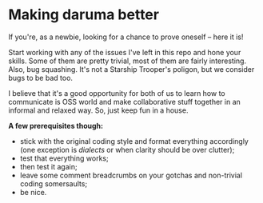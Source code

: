 * Making daruma better
If you're, as a newbie, looking for a chance to prove oneself -- here it is! 

Start working with any of the issues I've left in this repo and hone your skills. Some of them are pretty trivial, most of them are fairly interesting. 
Also, bug squashing. It's not a Starship Trooper's poligon, but we consider bugs to be bad too.

I believe that it's a good opportunity for both of us to learn how to communicate is OSS world and make collaborative stuff together in an informal and relaxed way. So, just keep fun in a house.

*A few prerequisites though:*
- stick with the original coding style and format everything accordingly (one exception is /dialects/ or when clarity should be over clutter);
- test that everything works;
- then test it again;
- leave some comment breadcrumbs on your gotchas and non-trivial coding somersaults;
- be nice.
